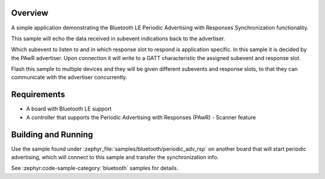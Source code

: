 .. zephyr:code-sample:: ble_periodic_adv_sync_rsp
   :name: Periodic Advertising with Responses (PAwR) Synchronization
   :relevant-api: bt_gap bluetooth

   Implement Bluetooth LE Periodic Advertising with Responses Synchronization.

Overview
********

A simple application demonstrating the Bluetooth LE Periodic Advertising with
Responses Synchronization functionality.

This sample will echo the data received in subevent indications back to the
advertiser.

Which subevent to listen to and in which response slot to respond is
application specific. In this sample it is decided by the PAwR advertiser.
Upon connection it will write to a GATT characteristic
the assigned subevent and response slot.

Flash this sample to multiple devices and they will be given different
subevents and response slots, to that they can communicate with the
advertiser concurrently.

Requirements
************

* A board with Bluetooth LE support
* A controller that supports the Periodic Advertising with Responses (PAwR) - Scanner feature

Building and Running
********************

Use the sample found under :zephyr_file:`samples/bluetooth/periodic_adv_rsp` on
another board that will start periodic advertising, which will connect to this
sample and transfer the synchronization info.

See :zephyr:code-sample-category:`bluetooth` samples for details.
